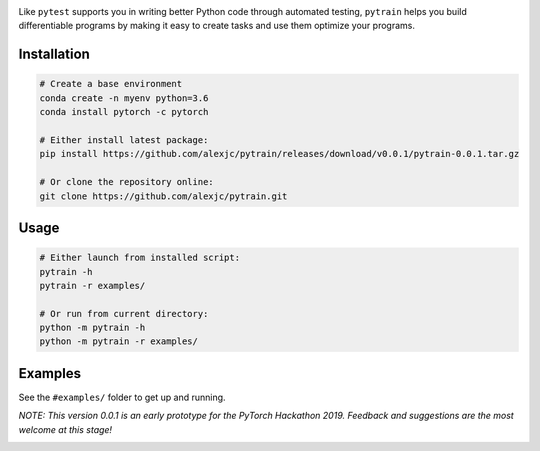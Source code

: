 .. image:: docs/logo.png

Like ``pytest`` supports you in writing better Python code through automated testing, ``pytrain`` helps you build differentiable programs by making it easy to create tasks and use them optimize your programs.


Installation
============

.. code:: bash

    # Create a base environment
    conda create -n myenv python=3.6
    conda install pytorch -c pytorch

    # Either install latest package:
    pip install https://github.com/alexjc/pytrain/releases/download/v0.0.1/pytrain-0.0.1.tar.gz

    # Or clone the repository online:
    git clone https://github.com/alexjc/pytrain.git

Usage
=====

.. code:: bash

    # Either launch from installed script:
    pytrain -h
    pytrain -r examples/

    # Or run from current directory:
    python -m pytrain -h
    python -m pytrain -r examples/


Examples
========

See the ``#examples/`` folder to get up and running.

*NOTE: This version 0.0.1 is an early prototype for the PyTorch Hackathon 2019.  Feedback and suggestions are the most welcome at this stage!*

.. image:: docs/console.gif
